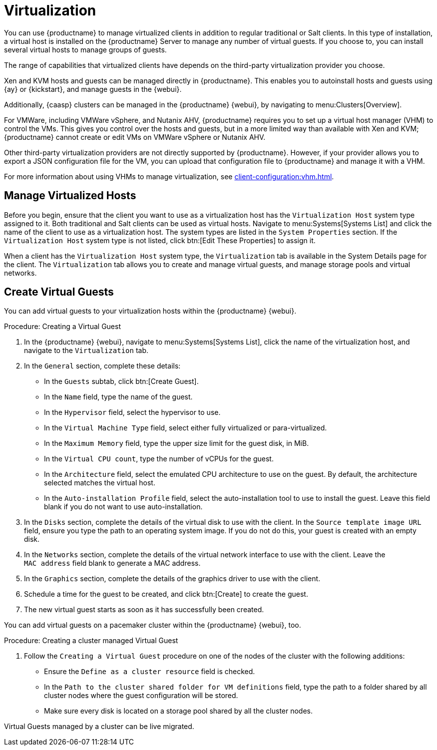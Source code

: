[[virtualization]]
= Virtualization

You can use {productname} to manage virtualized clients in addition to regular traditional or Salt clients.
In this type of installation, a virtual host is installed on the {productname} Server to manage any number of virtual guests.
If you choose to, you can install several virtual hosts to manage groups of guests.

The range of capabilities that virtualized clients have depends on the third-party virtualization provider you choose.

Xen and KVM hosts and guests can be managed directly in {productname}.
This enables you to autoinstall hosts and guests using {ay} or {kickstart}, and manage guests in the {webui}.

Additionally, {caasp} clusters can be managed in the {productname} {webui}, by navigating to menu:Clusters[Overview].

For VMWare, including VMWare vSphere, and Nutanix AHV, {productname} requires you to set up a virtual host manager (VHM) to control the VMs.
This gives you control over the hosts and guests, but in a more limited way than available with Xen and KVM; {productname} cannot create or edit VMs on VMWare vSphere or Nutanix AHV.

//So I looked it up in their docs: "VMWare vSphere is a suite of virtualization applications that includes ESXi and vCenter Server". So I think using "VMWare vSphere" implies ESXi and vCenter without having to spell them out. Happy to be proven wrong. --LKB 2019-07-10

Other third-party virtualization providers are not directly supported by {productname}.
However, if your provider allows you to export a JSON configuration file for the VM, you can upload that configuration file to {productname} and manage it with a VHM.

For more information about using VHMs to manage virtualization, see xref:client-configuration:vhm.adoc[].



== Manage Virtualized Hosts

Before you begin, ensure that the client you want to use as a virtualization host has the ``Virtualization Host`` system type assigned to it.
Both traditional and Salt clients can be used as virtual hosts.
Navigate to menu:Systems[Systems List] and click the name of the client to use as a virtualization host.
The system types are listed in the [guimenu]``System Properties`` section.
If the ``Virtualization Host`` system type is not listed, click btn:[Edit These Properties] to assign it.

When a client has the ``Virtualization Host`` system type, the [guimenu]``Virtualization`` tab is available in the System Details page for the client.
The [guimenu]``Virtualization`` tab allows you to create and manage virtual guests, and manage storage pools and virtual networks.



== Create Virtual Guests

You can add virtual guests to your virtualization hosts within the {productname} {webui}.



.Procedure: Creating a Virtual Guest
. In the {productname} {webui}, navigate to menu:Systems[Systems List], click the name of the virtualization host, and navigate to the [guimenu]``Virtualization`` tab.
. In the [guimenu]``General`` section, complete these details:
+
* In the [guimenu]``Guests`` subtab, click btn:[Create Guest].
* In the [guimenu]``Name`` field, type the name of the guest.
* In the [guimenu]``Hypervisor`` field, select the hypervisor to use.
* In the [guimenu]``Virtual Machine Type`` field, select either fully virtualized or para-virtualized.
* In the [guimenu]``Maximum Memory`` field, type the upper size limit for the guest disk, in MiB.
* In the [guimenu]``Virtual CPU count``, type the number of vCPUs for the guest.
* In the [guimenu]``Architecture`` field, select the emulated CPU architecture to use on the guest.
  By default, the architecture selected matches the virtual host.
* In the [guimenu]``Auto-installation Profile`` field, select the auto-installation tool to use to install the guest.
  Leave this field blank if you do not want to use auto-installation.
. In the [guimenu]``Disks`` section, complete the details of the virtual disk to use with the client.
  In the [guimenu]``Source template image URL`` field, ensure you type the path to an operating system image.
  If you do not do this, your guest is created with an empty disk.
. In the [guimenu]``Networks`` section, complete the details of the virtual network interface to use with the client.
  Leave the [guimenu]``MAC address`` field blank to generate a MAC address.
. In the [guimenu]``Graphics`` section, complete the details of the graphics driver to use with the client.
. Schedule a time for the guest to be created, and click btn:[Create] to create the guest.
. The new virtual guest starts as soon as it has successfully been created.


You can add virtual guests on a pacemaker cluster within the {productname} {webui}, too.

.Procedure: Creating a cluster managed Virtual Guest
. Follow the ``Creating a Virtual Guest`` procedure on one of the nodes of the cluster with the following additions:
+
* Ensure the [guimenu]``Define as a cluster resource`` field is checked.
* In the [guimenu]``Path to the cluster shared folder for VM definitions`` field, type the path to a folder shared by all cluster nodes where the guest configuration will be stored.
* Make sure every disk is located on a storage pool shared by all the cluster nodes.

Virtual Guests managed by a cluster can be live migrated.

////

// Start Ref Guide content. --LKB 2020-10-23

[float]
[[sdc-guests]]
== Guests

[guimenu]``Guests`` is the default virtualization tab.
It presents a table of the host system's virtual guests.
For each guest system, the following information is provided:

[guimenu]``Status``::
This field indicates whether the virtual system is running, paused, stopped, or has crashed.

[guimenu]``Updates``::
This field indicates whether patches (errata) applicable to the guest have yet to be applied.

[guimenu]``Base Software Channel``::
This field indicates the Base Channel to which the guest is subscribed.


[NOTE]
====
If a guest system has not registered with {productname}, this information appears as plain text in the table.
====

[guimenu]``Actions``::
This field contains the possible actions for the guest.
These are depending on the virtual guest status, they may not refresh instantaneously when running a Start, Stop, Suspend, Resume action.
The btn:[Edit] button allows changing virtual guest properties, including the amount of allocated memory and virtual CPUs.

The btn:[Graphical Console] button opens the Spice or VNC display in a new tab.

If you have System Group Administrator responsibilities assigned for your guest systems, a user might see the message [guimenu]``You do not have permission to access this system`` in the table.
This is because it is possible to assign virtual guests on a single host to multiple System Group Administrators.
Only users that have System Group Administrator privileges on the host system may create new virtual guests.

For Salt systems, the btn:[Create Guest] button shows a dialog to configure and create a new virtual machine.

[float]
[[sd-editing-a-vm]]
=== Editing a Virtual Machine

[NOTE]
====
Traditional systems can only edit CPU and memory allocation.
====

The fields in this dialog are grouped into several panels.
The [guimenu]``General`` panel contains the [guimenu]``CPU`` and [guimenu]``memory`` fields.
The [guimenu]``Disks`` and [guimenu]``Network Interfaces`` panels list the fields corresponding to the matching devices of the virtal machine.
The [guimenu]``Graphics`` panel allows configuring the display of the virtual machine.
The [guimenu]``Schedule`` panel helps configuring when the edit should take place by choosing either an earliest time or an action chain to append to.

[NOTE]
====
If a guest contains one or more disks or network interfaces not recognized by {susemgr}, you cannot edit the configuration.
This prevents any possibility of {susemgr} destroying the setup because of an unhandled type.
====

The order of the disks is important: the disk naming is computed from it. This means that the first virtio disk is named 'vda', the second is named 'vdb' and so on.

When clicking the btn:[+] in the [guimenu]``Disks`` (or [guimenu]``Network Interfaces``) panel header, a new disk (or network interface) is appended to the list.
Likewise, clicking the btn:[-] button next to a disk or interface removes it.
The default size for a new disk is 8[nbsp]GB.
The [guimenu]``Source image template URL`` field contains the URL to a disk image to be copied and used for the virtual machine.

Click the btn:[Update] button to apply the changes.

// TODO Add a screenshot of the edit page, maybe more


// TODO Add a screenshot of the create page showing the additional fields


[float]
[[sdc-virt-host-guest-graphical-console]]
===== Display a virtual machine graphical console [Salt]

The virtual machine graphical console might prompt you for a password.
This password is the Spice or VNC one.

// TODO Add a screenshot of the graphical console

For the Spice display to be adjusted to the window, the Spice VD agent needs to be installed within the virtual machine.


[[sd-virtualization-deployment-management]]
== Deployment [Management]

In the menu:System Details[Virtualization] tab of a traditionally registered bare-metal machine, there is a  menu:System Details[Virtualization > Deployment] subtab. This form expects a URL to a ``qcow2`` type of image and some other parameters allowing the user to schedule the deployment of that image.

image::system_details_traditional_virtualization_deployment.png[scaledwidth=80%]

When the deploment scheduled it is listed as an action on the menu:Main Menu[Schedule > Pending Actions].

== Storage for Salt Clients

The [guimenu]``Storage`` tab shows a tree list of the virtual storage pools and volumes that are defined on the virtual host.
The first level of the tree is the list of storage pools and all items contained in them are volumes.
Expand the pools to show the volumes.


Each pool shows:

[guimenu]``Status``::
The pool is either running or stopped.

[guimenu]``Autostart``::
The pool starts automatically when the virtual host boots.

[guimenu]``Persistent``::
The pool is kept after being stopped.

[guimenu]``Location``::
The target path of the storage pool.
Note that some pool types don't have an associated path.

[guimenu]``Usage``::
The disk usage of the pool.
Shows ``Unknown`` if the pool is not running.

Each volume shows:

* The name of the virtual machines using the volume.
Some pool types do not provide this list.

* The disk usage of the volume.



=== Refreshing a pool

The [systemitem]``libvirt`` service does not automatically update the pool usage and contents statistics.
Refresh the pool to see updated usage statistics, or to see a volume that has been created outside of {productname}.
Click the [guimenu]``Refresh`` button to schedule a refresh of the pool.

.Procedure: Creating a Pool

. Click btn:[Create Pool]
. This opens a new page with a form to define the pool.
. In the [guimenu]``name`` field, type a name for the new pool.
. In the [guimenu]``type`` field, select the type of the pool.
The list of available types depends on the virtual host setup.
// TODO Add a note on the supported types pointing to SUSE Documentation
. Check the [guimenu]``Start during virtual host boot`` field, to start the pool automatically when the virtual host boots.
. OPTIONAL: In the [guimenu]``Earliest`` field, you can set the earliest time the pool creation action should be scheduled.
. OPTIONAL: In the [guimenu]``Add to`` field, you can select a new or existing action chain to add the pool creation action to.
. The [guimenu]``Source`` section contains data about the device holding the pool.
. The [guimenu]``Target`` section contains data about where to find the pool on the virtual host.

==== Source Fields

[guimenu]``Device path``::
Path to a device containing the pool data

[guimenu]``Partition separator``::
Use ``'p'`` as a partition separator in the path name.

[guimenu]``Format``::
Select the format of the pool source.
The available values depend on the pool type.

[guimenu]``Host name``::
IP or FQDN of the remote machine providing access to the pool.

[guimenu]``Port``::
Port of the remote machine providing access to the pool.

[guimenu]``iSCSI Qualified Name``::
Qualified name of the iSCSI target.

[guimenu]``IQN Initiator``::
iSCSI qualified name of the initiator to connect to.

[guimenu]``Username``::
Username to use to connect to remote storage.

[guimenu]``Passphrase``::
Password to use to connect to remote storage.
For RBD pools, this is the base64 encoded key.

[guimenu]``Source name``::
Name of the storage pool source.

[guimenu]``Directory``::
Path to the directory of the pool.

[guimenu]``Subdirectory``::
Absolute path relative to the Gluster volume to use.

[guimenu]``Adapter type``::
The controller type, either``fc_host`` or ``scsi_host``.

[guimenu]``Adapter name``::
SCSI adapter name for ``scsi_host`` controller.

[guimenu]``Adapter parent PCI address``::
PCI address of the SCSI host in ``0000:00:00.0`` format.
List options with [command]``lsscsi -v``.

[guimenu]``Adapter parent address unique ID``::
Unique ID of the SCSI host as found in ``/sys/class/scsi_host/host*/unique_id`` file.

[guimenu]``Adapter parent name``::
Name of the vport capable parent SCSI host of the virtual Host Bus Adapter (vHBA).

[guimenu]``Adapter parent wwnn``::
World Wide Node Name used by the ``fc_host`` to identify the vHBA parent device.

[guimenu]``Adapter parent wwpn``::
World Wide Port Name used by the ``fc_host`` to identify the vHBA parent device.

[guimenu]``Adapter parent fabric wwn``::
Fabric WWN of the vHBA parent device.

[guimenu]``Adapter wwnn``::
World Wide Node Name used by the ``fc_host`` to identify the vHBA device.

[guimenu]``Adapter wwpn``::
World Wide Port Name used by the ``fc_host`` to identify the vHBA device.

[guimenu]``Manage vHBA deletion``::
If checked the vHBA is destroyed with the pool is destroyed.
This property is automatically activated if there is no existing vHBA.

==== Target fields

[guimenu]``Path``::
Path to the storage pool mount or device on the virtual host.

[guimenu]``Owner ID``::
ID of the user owning the path folder or file.

[guimenu]``Group ID``::
ID of the group owning the path folder or file.

[guimenu]``Permission mode``::
Octal representation of the permissions to set on the path folder or file.

[guimenu]``SELinux label``::
SELinux label to set on the path folder or file.

=== Editing a pool

To edit the properties of a storage pool, locate the pool in the list and click [guimenu]``Edit pool``.

=== Deleting a Pool

To delete a storage pool, locate the pool in the list and click [guimenu]``Delete``.
By default, deleting a pool only removes the storage pool definition.
The pool data is kept on disk.
To delete the pool data as well as the storage pool definition, check the [guimenu]``Delete the pool, including the contained volumes`` box before you click [guimenu]``Delete``.

Some pool types do not allow you to delete the volumes or the pool.

=== Deleting a Volume

To delete a storage volume, locate the volume in the tree and click [guimenu]``Delete`` on its row.

Some pool types do not allow you to delete volumes.

== Networks for Salt Clients

The [guimenu]``Networks`` tab shows the list of the virtual networks defined on the virtual host.

Each network shows:

[guimenu]``Status``::
The network is either running or stopped.

[guimenu]``Autostart``::
The network starts automatically when the virtual host boots.

[guimenu]``Persistent``::
The network is kept after being stopped.

[guimenu]``Bridge``::
The bridge interface used by the network.

Each network can be started, stopped, or deleted using the corresponding button in the list.
Theses actions can also by applied to multiple networks by selecting the networks in the list and using the corresponding button above the list.


// End Ref Guide content.

////

ifeval::[{suma-content} == true]

== SUSE Support and VM Zones

Public cloud providers use regions to define the physical geographic location of the datacenter providing virtual machines.
For example, [systemitem]``US-East``, or [systemitem]``Asia``.

Regions are then further divided into zones.
For example, the [systemitem]``US-East`` region might contain zones called [systemitem]``us-east-2a`` and [systemitem]``us-east-2b``, among others.

{suse} uses the zone of a virtual machine to determine the appropriate subscription to provide.
If all of your VMs are provided by the same zone, you are within the terms and conditions of the ``1-2 Virtual Machines`` subscription.

If your VMs are provided by different zones, even if they are within the same region, you might not meet the conditions of the ``1-2 Virtual Machines`` subscription.
In this case, check your subscription carefully.

[NOTE]
====
For BYOS instances (bring your own subscription), all installed products are passed to the subscription matcher.
If your public cloud instances are PAYG (pay as you go), their base products are excluded from the subscription matcher counting.

The calculation about whether an instance is PAYG or BYOS is done at the time of registration or when a hardware refresh action is executed.
====

For more information, see https://www.suse.com/products/terms_and_conditions.pdf or contact {suse}.

endif::[]
